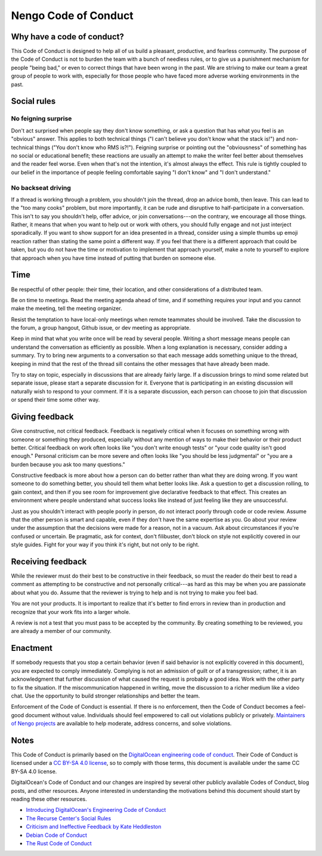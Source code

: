 *********************
Nengo Code of Conduct
*********************

Why have a code of conduct?
===========================

This Code of Conduct is designed to
help all of us build a pleasant,
productive, and fearless community.
The purpose of the Code of Conduct
is not to burden the team with a bunch of needless rules,
or to give us a punishment mechanism for people "being bad,"
or even to correct things that have been wrong in the past.
We are striving to make our team
a great group of people to work with,
especially for those people who have faced
more adverse working environments in the past.

Social rules
============

No feigning surprise
--------------------

Don't act surprised when people say
they don't know something,
or ask a question that has
what you feel is an "obvious" answer.
This applies to both technical things
("I can't believe you don't know what the stack is!")
and non-technical things ("You don't know who RMS is?!").
Feigning surprise or pointing out
the "obviousness" of something
has no social or educational benefit;
these reactions are usually an attempt
to make the writer feel better about themselves
and the reader feel worse.
Even when that's not the intention,
it's almost always the effect.
This rule is tightly coupled
to our belief in the importance of people
feeling comfortable saying
"I don't know" and "I don't understand."

No backseat driving
-------------------

If a thread is working through a problem,
you shouldn't join the thread,
drop an advice bomb, then leave.
This can lead to the "too many cooks" problem,
but more importantly,
it can be rude and disruptive
to half-participate in a conversation.
This isn't to say you shouldn't help,
offer advice, or join conversations---on the contrary,
we encourage all those things.
Rather, it means that when you want to
help out or work with others,
you should fully engage
and not just interject sporadically.
If you want to show support
for an idea presented in a thread,
consider using a simple thumbs up emoji reaction
rather than stating the same point a different way.
If you feel that there is a different approach
that could be taken,
but you do not have the time or motivation
to implement that approach yourself,
make a note to yourself to explore that approach
when you have time
instead of putting that burden on someone else.

Time
====

Be respectful of other people:
their time, their location,
and other considerations of a distributed team.

Be on time to meetings.
Read the meeting agenda ahead of time,
and if something requires your input
and you cannot make the meeting,
tell the meeting organizer.

Resist the temptation
to have local-only meetings
when remote teammates should be involved.
Take the discussion to the forum,
a group hangout, Github issue,
or dev meeting as appropriate.

Keep in mind that what you write once
will be read by several people.
Writing a short message means people
can understand the conversation as efficiently as possible.
When a long explanation is necessary,
consider adding a summary.
Try to bring new arguments to a conversation
so that each message adds something unique to the thread,
keeping in mind that the rest of the thread
sill contains the other messages that have already been made.

Try to stay on topic,
especially in discussions that are already fairly large.
If a discussion brings to mind some related
but separate issue,
please start a separate discussion for it.
Everyone that is participating in an existing discussion
will naturally wish to respond to your comment.
If it is a separate discussion,
each person can choose to join that discussion
or spend their time some other way.

Giving feedback
===============

Give constructive, not critical feedback.
Feedback is negatively critical
when it focuses on something wrong
with someone or something they produced,
especially without any mention
of ways to make their behavior or their product better.
Critical feedback on work often looks like
"you don't write enough tests"
or "your code quality isn't good enough."
Personal criticism can be more severe
and often looks like "you should be less judgmental"
or "you are a burden because you ask too many questions."

Constructive feedback
is more about how a person can do better
rather than what they are doing wrong.
If you want someone to do something better,
you should tell them what better looks like.
Ask a question to get a discussion rolling,
to gain context,
and then if you see room for improvement
give declarative feedback to that effect.
This creates an environment
where people understand what success looks like
instead of just feeling like they are unsuccessful.

Just as you shouldn't interact with people poorly in person,
do not interact poorly through code or code review.
Assume that the other person is smart and capable,
even if they don't have the same expertise as you.
Go about your review under the assumption
that the decisions were made for a reason,
not in a vacuum.
Ask about circumstances if you're confused or uncertain.
Be pragmatic, ask for context, don't filibuster,
don't block on style not explicitly covered in our style guides.
Fight for your way if you think it's right, but not only to be right.

Receiving feedback
==================

While the reviewer must do their best
to be constructive in their feedback,
so must the reader do their best
to read a comment as attempting to be constructive
and not personally critical---as hard as this may be
when you are passionate about what you do.
Assume that the reviewer is trying to help
and is not trying to make you feel bad.

You are not your products.
It is important to realize that it's better
to find errors in review than in production
and recognize that your work fits into a larger whole.

A review is not a test
that you must pass to be accepted by the community.
By creating something to be reviewed,
you are already a member of our community.

Enactment
=========

If somebody requests that you stop a certain behavior
(even if said behavior is not explicitly covered in this document),
you are expected to comply immediately.
Complying is not an admission of guilt or of a transgression;
rather, it is an acknowledgment that
further discussion of what caused the request
is probably a good idea.
Work with the other party to fix the situation.
If the miscommunication happened in writing,
move the discussion to a richer medium like a video chat.
Use the opportunity to
build stronger relationships and better the team.

Enforcement of the Code of Conduct is essential.
If there is no enforcement,
then the Code of Conduct becomes a feel-good document without value.
Individuals should feel empowered to call out violations publicly or privately.
`Maintainers of Nengo projects <https://github.com/orgs/nengo/teams>`_
are available to help moderate, address concerns, and solve violations.

Notes
=====

This Code of Conduct is primarily based on the
`DigitalOcean engineering code of conduct
<https://github.com/digitalocean/engineering-code-of-conduct>`_.
Their Code of Conduct is licensed under a
`CC BY-SA 4.0 license <https://creativecommons.org/licenses/by-sa/4.0/>`_,
so to comply with those terms,
this document is available under the same CC BY-SA 4.0 license.

DigitalOcean's Code of Conduct and
our changes are inspired by
several other publicly available Codes of Conduct,
blog posts, and other resources.
Anyone interested in
understanding the motivations
behind this document
should start by reading these other resources.

- `Introducing DigitalOcean's Engineering Code of Conduct
  <https://github.com/digitalocean/engineering-code-of-conduct/blob/master/introduction.md>`_
- `The Recurse Center's Social Rules
  <https://www.recurse.com/manual#sec-environment>`_
- `Criticism and Ineffective Feedback by Kate Heddleston
  <https://kateheddleston.com/blog/criticism-and-ineffective-feedback>`_
- `Debian Code of Conduct <https://www.debian.org/code_of_conduct>`_
- `The Rust Code of Conduct <https://www.rust-lang.org/en-US/conduct.html>`_
